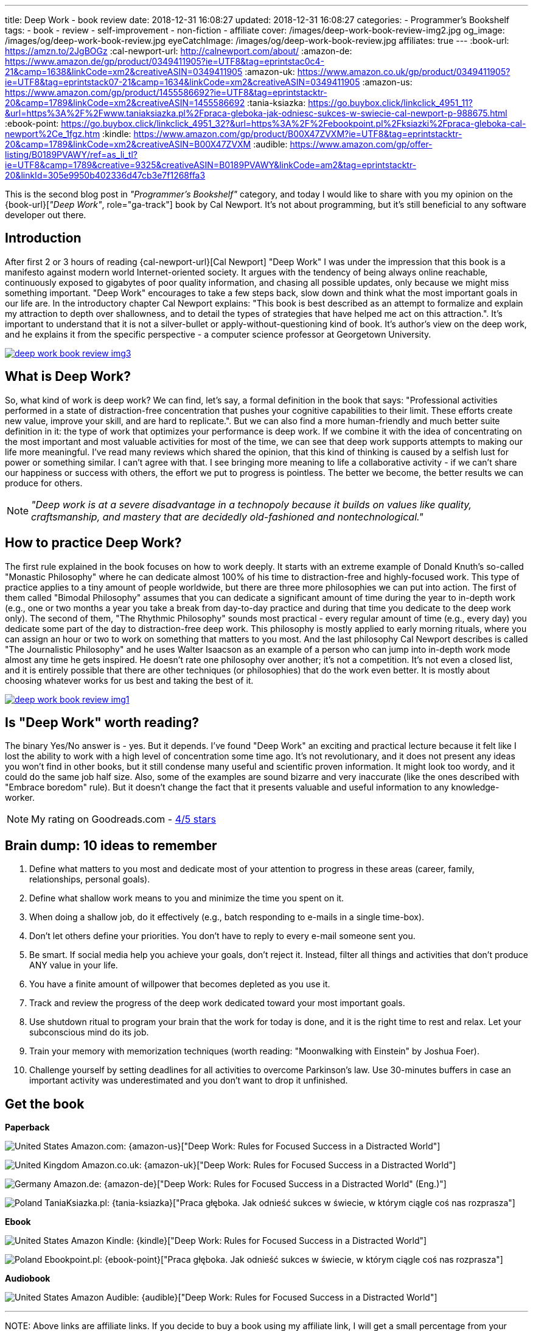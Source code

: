 ---
title: Deep Work - book review
date: 2018-12-31 16:08:27
updated: 2018-12-31 16:08:27
categories:
    - Programmer's Bookshelf
tags:
    - book
    - review
    - self-improvement
    - non-fiction
    - affiliate
cover: /images/deep-work-book-review-img2.jpg
og_image: /images/og/deep-work-book-review.jpg
eyeCatchImage: /images/og/deep-work-book-review.jpg
affiliates: true
---
:book-url: https://amzn.to/2JgBOGz
:cal-newport-url: http://calnewport.com/about/
:amazon-de: https://www.amazon.de/gp/product/0349411905?ie=UTF8&tag=eprintstac0c4-21&camp=1638&linkCode=xm2&creativeASIN=0349411905
:amazon-uk: https://www.amazon.co.uk/gp/product/0349411905?ie=UTF8&tag=eprintstack07-21&camp=1634&linkCode=xm2&creativeASIN=0349411905
:amazon-us: https://www.amazon.com/gp/product/1455586692?ie=UTF8&tag=eprintstacktr-20&camp=1789&linkCode=xm2&creativeASIN=1455586692
:tania-ksiazka: https://go.buybox.click/linkclick_4951_11?&url=https%3A%2F%2Fwww.taniaksiazka.pl%2Fpraca-gleboka-jak-odniesc-sukces-w-swiecie-cal-newport-p-988675.html
:ebook-point: https://go.buybox.click/linkclick_4951_32?&url=https%3A%2F%2Febookpoint.pl%2Fksiazki%2Fpraca-gleboka-cal-newport%2Ce_1fgz.htm
:kindle: https://www.amazon.com/gp/product/B00X47ZVXM?ie=UTF8&tag=eprintstacktr-20&camp=1789&linkCode=xm2&creativeASIN=B00X47ZVXM
:audible: https://www.amazon.com/gp/offer-listing/B0189PVAWY/ref=as_li_tl?ie=UTF8&camp=1789&creative=9325&creativeASIN=B0189PVAWY&linkCode=am2&tag=eprintstacktr-20&linkId=305e9950b402336d47cb3e7f1268ffa3

This is the second blog post in _"Programmer's Bookshelf"_ category, and today I would like to share with you my opinion on the {book-url}[_"Deep Work"_, role="ga-track"] book by Cal Newport.
It's not about programming, but it's still beneficial to any software developer out there.

++++
<!-- more -->
++++

== Introduction

After first 2 or 3 hours of reading {cal-newport-url}[Cal Newport] "Deep Work" I was under the impression that this book is a manifesto against modern world Internet-oriented society. It argues with the tendency of being always online reachable, continuously exposed to gigabytes of poor quality information, and chasing all possible updates, only because we might miss something important. "Deep Work" encourages to take a few steps back, slow down and think what the most important goals in our life are. In the introductory chapter Cal Newport explains: "This book is best described as an attempt to formalize and explain my attraction to depth over shallowness, and to detail the types of strategies that have helped me act on this attraction.". It's important to understand that it is not a silver-bullet or apply-without-questioning kind of book. It's author's view on the deep work, and he explains it from the specific perspective - a computer science professor at Georgetown University.

[.text-center]
--
[.img-responsive.img-thumbnail]
[link=/images/deep-work-book-review-img3.jpg]
image::/images/deep-work-book-review-img3.jpg[]
--

== What is Deep Work?

So, what kind of work is deep work? We can find, let's say, a formal definition in the book that says: "Professional activities performed in a state of distraction-free concentration that pushes your cognitive capabilities to their limit. These efforts create new value, improve your skill, and are hard to replicate.". But we can also find a more human-friendly and much better suite definition in it: the type of work that optimizes your performance is deep work. If we combine it with the idea of concentrating on the most important and most valuable activities for most of the time, we can see that deep work supports attempts to making our life more meaningful. I've read many reviews which shared the opinion, that this kind of thinking is caused by a selfish lust for power or something similar. I can't agree with that. I see bringing more meaning to life a collaborative activity - if we can't share our happiness or success with others, the effort we put to progress is pointless. The better we become, the better results we can produce for others.

NOTE: _"Deep work is at a severe disadvantage in a technopoly because it builds on values like quality, craftsmanship, and mastery that are decidedly old-fashioned and nontechnological."_

== How to practice Deep Work?

The first rule explained in the book focuses on how to work deeply. It starts with an extreme example of Donald Knuth's so-called "Monastic Philosophy" where he can dedicate almost 100% of his time to distraction-free and highly-focused work. This type of practice applies to a tiny amount of people worldwide, but there are three more philosophies we can put into action. The first of them called "Bimodal Philosophy" assumes that you can dedicate a significant amount of time during the year to in-depth work (e.g., one or two months a year you take a break from day-to-day practice and during that time you dedicate to the deep work only). The second of them, "The Rhythmic Philosophy" sounds most practical - every regular amount of time (e.g., every day) you dedicate some part of the day to distraction-free deep work. This philosophy is mostly applied to early morning rituals, where you can assign an hour or two to work on something that matters to you most. And the last philosophy Cal Newport describes is called "The Journalistic Philosophy" and he uses Walter Isaacson as an example of a person who can jump into in-depth work mode almost any time he gets inspired. He doesn't rate one philosophy over another; it's not a competition. It's not even a closed list, and it is entirely possible that there are other techniques (or philosophies) that do the work even better. It is mostly about choosing whatever works for us best and taking the best of it.

[.text-center]
--
[.img-responsive.img-thumbnail]
[link=/images/deep-work-book-review-img1.jpg]
image::/images/deep-work-book-review-img1.jpg[]
--

== Is "Deep Work" worth reading?

The binary Yes/No answer is - yes. But it depends. I've found "Deep Work" an exciting and practical lecture because it felt like I lost the ability to work with a high level of concentration some time ago. It's not revolutionary, and it does not present any ideas you won't find in other books, but it still condense many useful and scientific proven information. It might look too wordy, and it could do the same job half size. Also, some of the examples are sound bizarre and very inaccurate (like the ones described with "Embrace boredom" rule). But it doesn't change the fact that it presents valuable and useful information to any knowledge-worker.

NOTE: My rating on Goodreads.com - https://www.goodreads.com/review/show/2647838546[4/5 stars]

== Brain dump: 10 ideas to remember

1. Define what matters to you most and dedicate most of your attention to progress in these areas (career, family, relationships, personal goals).
2. Define what shallow work means to you and minimize the time you spent on it.
3. When doing a shallow job, do it effectively (e.g., batch responding to e-mails in a single time-box).
4. Don't let others define your priorities. You don't have to reply to every e-mail someone sent you.
5. Be smart. If social media help you achieve your goals, don't reject it. Instead, filter all things and activities that don't produce ANY value in your life.
6. You have a finite amount of willpower that becomes depleted as you use it.
7. Track and review the progress of the deep work dedicated toward your most important goals.
8. Use shutdown ritual to program your brain that the work for today is done, and it is the right time to rest and relax. Let your subconscious mind do its job.
9. Train your memory with memorization techniques (worth reading: "Moonwalking with Einstein" by Joshua Foer).
10. Challenge yourself by setting deadlines for all activities to overcome Parkinson's law. Use 30-minutes buffers in case an important activity was underestimated and you don't want to drop it unfinished.

[.get-the-book]
== Get the book
====
*Paperback*

image:/images/flags/us.png[United States, title="United States"] Amazon.com: {amazon-us}["Deep Work: Rules for Focused Success in a Distracted World"]

image:/images/flags/gb.png[United Kingdom, title="United Kingdom"] Amazon.co.uk: {amazon-uk}["Deep Work: Rules for Focused Success in a Distracted World"]

image:/images/flags/de.png[Germany, title="Germany"] Amazon.de: {amazon-de}["Deep Work: Rules for Focused Success in a Distracted World" (Eng.)"]

image:/images/flags/pl.png[Poland, title="Poland"] TaniaKsiazka.pl: {tania-ksiazka}["Praca głęboka. Jak odnieść sukces w świecie, w którym ciągle coś nas rozprasza"]

*Ebook*

image:/images/flags/us.png[United States, title="United States"] Amazon Kindle: {kindle}["Deep Work: Rules for Focused Success in a Distracted World"]

image:/images/flags/pl.png[Poland, title="Poland"] Ebookpoint.pl: {ebook-point}["Praca głęboka. Jak odnieść sukces w świecie, w którym ciągle coś nas rozprasza"]

*Audiobook*

image:/images/flags/us.png[United States, title="United States"] Amazon Audible: {audible}["Deep Work: Rules for Focused Success in a Distracted World"]

___
[.small]#NOTE: Above links are affiliate links. If you decide to buy a book using my affiliate link, I will get a small percentage from your purchase. The&nbsp;affiliate link does not affect the final price of the product. Using it costs you nothing.#
====